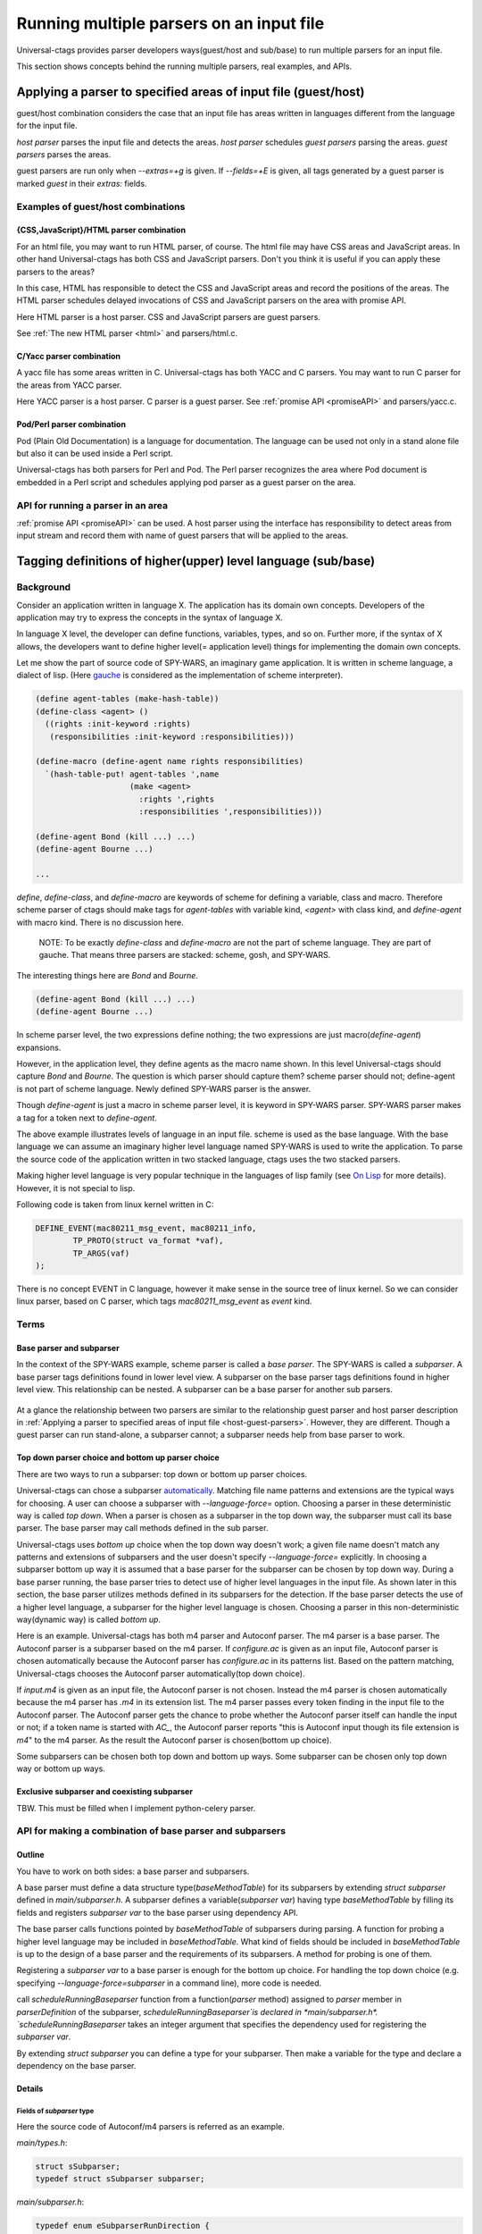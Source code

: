 .. NOT REVIEWED YET

Running multiple parsers on an input file
---------------------------------------------------------------------

Universal-ctags provides parser developers ways(guest/host and
sub/base) to run multiple parsers for an input file.

This section shows concepts behind the running multiple parsers,
real examples, and APIs.

.. _host-guest-parsers:

Applying a parser to specified areas of input file (guest/host)
~~~~~~~~~~~~~~~~~~~~~~~~~~~~~~~~~~~~~~~~~~~~~~~~~~~~~~~~~~~~~~~~~~~~~~

guest/host combination considers the case that an input file has areas
written in languages different from the language for the input file.

*host parser* parses the input file and detects the areas.
*host parser* schedules *guest parsers* parsing the areas.
*guest parsers* parses the areas.

guest parsers are run only when `--extras=+g` is given.  If
`--fields=+E` is given, all tags generated by a guest parser is marked
`guest` in their `extras:` fields.

.. figure:: area-and-parsers.svg
	    :scale: 80%

Examples of guest/host combinations
......................................................................

{CSS,JavaScript}/HTML parser combination
,,,,,,,,,,,,,,,,,,,,,,,,,,,,,,,,,,,,,,,,,,,,,,,,,,,,,,,,,,,,,,,,,,,,,,,

For an html file, you may want to run HTML parser, of course. The
html file may have CSS areas and JavaScript areas. In other hand
Universal-ctags has both CSS and JavaScript parsers. Don't you
think it is useful if you can apply these parsers to the areas?

In this case, HTML has responsible to detect the CSS and
JavaScript areas and record the positions of the areas.
The HTML parser schedules delayed invocations of CSS and
JavaScript parsers on the area with promise API.

Here HTML parser is a host parser. CSS and JavaScript parsers
are guest parsers.

See :ref:`The new HTML parser <html>` and parsers/html.c.


C/Yacc parser combination
,,,,,,,,,,,,,,,,,,,,,,,,,,,,,,,,,,,,,,,,,,,,,,,,,,,,,,,,,,,,,,,,,,,,,,,

A yacc file has some areas written in C. Universal-ctags has both YACC
and C parsers. You may want to run C parser for the areas from YACC
parser.

Here YACC parser is a host parser. C parser is a guest parser.
See :ref:`promise API <promiseAPI>` and parsers/yacc.c.


Pod/Perl parser combination
,,,,,,,,,,,,,,,,,,,,,,,,,,,,,,,,,,,,,,,,,,,,,,,,,,,,,,,,,,,,,,,,,,,,,,,

Pod (Plain Old Documentation) is a language for documentation.  The language
can be used not only in a stand alone file but also it can be
used inside a Perl script.

Universal-ctags has both parsers for Perl and Pod.
The Perl parser recognizes the area where Pod document is
embedded in a Perl script and schedules applying pod parser
as a guest parser on the area.


API for running a parser in an area
......................................................................

:ref:`promise API <promiseAPI>` can be used.
A host parser using the interface has responsibility to detect areas
from input stream and record them with name of guest parsers that will
be applied to the areas.

.. _base-sub-parsers:

Tagging definitions of higher(upper) level language (sub/base)
~~~~~~~~~~~~~~~~~~~~~~~~~~~~~~~~~~~~~~~~~~~~~~~~~~~~~~~~~~~~~~~~~~~~~~

Background
......................................................................

Consider an application written in language X.  The application has
its domain own concepts. Developers of the application may try to
express the concepts in the syntax of language X.

In language X level, the developer can define functions, variables, types, and
so on. Further more, if the syntax of X allows, the developers want to
define higher level(= application level) things for implementing the
domain own concepts.

Let me show the part of source code of SPY-WARS, an imaginary game application.
It is written in scheme language, a dialect of lisp.
(Here `gauche <http://practical-scheme.net/gauche/index.html>`_ is considered
as the implementation of scheme interpreter).

.. code-block:: scheme

    (define agent-tables (make-hash-table))
    (define-class <agent> ()
      ((rights :init-keyword :rights)
       (responsibilities :init-keyword :responsibilities)))

    (define-macro (define-agent name rights responsibilities)
      `(hash-table-put! agent-tables ',name
			(make <agent>
			  :rights ',rights
			  :responsibilities ',responsibilities)))

    (define-agent Bond (kill ...) ...)
    (define-agent Bourne ...)

    ...

`define`, `define-class`, and `define-macro` are keywords of scheme
for defining a variable, class and macro. Therefore scheme parser of
ctags should make tags for `agent-tables` with variable kind,
`<agent>` with class kind, and `define-agent` with macro kind.
There is no discussion here.

    NOTE: To be exactly `define-class` and `define-macro` are not the part
    of scheme language. They are part of gauche. That means three parsers
    are stacked: scheme, gosh, and SPY-WARS.

The interesting things here are `Bond` and `Bourne`.

.. code-block:: scheme

    (define-agent Bond (kill ...) ...)
    (define-agent Bourne ...)

In scheme parser level, the two expressions define nothing; the two
expressions are just macro(`define-agent`) expansions.

However, in the application level, they define agents as the
macro name shown. In this level Universal-ctags should capture
`Bond` and `Bourne`. The question is which parser should
capture them?  scheme parser should not; define-agent is not part of
scheme language. Newly defined SPY-WARS parser is the answer.

Though `define-agent` is just a macro in scheme parser level,
it is keyword in SPY-WARS parser. SPY-WARS parser makes a
tag for a token next to `define-agent`.

The above example illustrates levels of language in an input
file. scheme is used as the base language. With the base language we
can assume an imaginary higher level language named SPY-WARS is used
to write the application. To parse the source code of the application
written in two stacked language, ctags uses the two stacked parsers.

Making higher level language is very popular technique in the
languages of lisp family (see `On Lisp
<http://www.paulgraham.com/onlisp.html>`_ for more details).
However, it is not special to lisp.

Following code is taken from linux kernel written in C:

.. code-block:: C

    DEFINE_EVENT(mac80211_msg_event, mac80211_info,
	    TP_PROTO(struct va_format *vaf),
	    TP_ARGS(vaf)
    );

There is no concept EVENT in C language, however it make sense in the
source tree of linux kernel. So we can consider linux parser, based on
C parser, which tags `mac80211_msg_event` as `event` kind.


Terms
......................................................................

Base parser and subparser
,,,,,,,,,,,,,,,,,,,,,,,,,,,,,,,,,,,,,,,,,,,,,,,,,,,,,,,,,,,,,,,,,,,,,,,
In the context of the SPY-WARS example, scheme parser is called a *base
parser*. The SPY-WARS is called a *subparser*. A base parser tags
definitions found in lower level view. A subparser on the base parser tags
definitions found in higher level view. This relationship can be nested.
A subparser can be a base parser for another sub parsers.

.. figure:: stack-and-parsers.svg
	    :scale: 80%

At a glance the relationship between two parsers are similar to the
relationship guest parser and host parser description in
:ref:`Applying a parser to specified areas of input file
<host-guest-parsers>`.  However, they are different. Though a guest
parser can run stand-alone, a subparser cannot; a subparser needs help
from base parser to work.

Top down parser choice and bottom up parser choice
,,,,,,,,,,,,,,,,,,,,,,,,,,,,,,,,,,,,,,,,,,,,,,,,,,,,,,,,,,,,,,,,,,,,,,,

There are two ways to run a subparser: top down or bottom up parser
choices.

Universal-ctags can chose a subparser `automatically <guessing>`_.
Matching file name patterns and extensions are the typical ways for
choosing. A user can choose a subparser with `--language-force=` option.
Choosing a parser in these deterministic way is called *top down*.
When a parser is chosen as a subparser in the top down way, the
subparser must call its base parser. The base parser may call methods
defined in the sub parser.

Universal-ctags uses *bottom up* choice when the top down way
doesn't work; a given file name doesn't match any patterns and
extensions of subparsers and the user doesn't specify
`--language-force=` explicitly. In choosing a subparser bottom up way
it is assumed that a base parser for the subparser can be chosen
by top down way. During a base parser running, the base parser tries
to detect use of higher level languages in the input file. As shown
later in this section, the base parser utilizes methods defined in its
subparsers for the detection. If the base parser detects the use of a
higher level language, a subparser for the higher level language is
chosen.  Choosing a parser in this non-deterministic way(dynamic way)
is called *bottom up*.

Here is an example. Universal-ctags has both m4 parser and Autoconf
parser.  The m4 parser is a base parser. The Autoconf parser is a
subparser based on the m4 parser. If *configure.ac* is given as an
input file, Autoconf parser is chosen automatically because the
Autoconf parser has *configure.ac* in its patterns list. Based on the
pattern matching, Universal-ctags chooses the Autoconf parser
automatically(top down choice).

If *input.m4* is given as an input file, the Autoconf parser is
not chosen. Instead the m4 parser is chosen automatically because
the m4 parser has *.m4* in its extension list. The m4 parser passes
every token finding in the input file to the
Autoconf parser. The Autoconf parser gets the chance to probe
whether the Autoconf parser itself can handle the input or not; if
a token name is started with `AC_`, the Autoconf parser
reports "this is Autoconf input though its file extension
is `m4`" to the m4 parser. As the result the Autoconf parser is
chosen(bottom up choice).

Some subparsers can be chosen both top down and bottom up ways. Some
subparser can be chosen only top down way or bottom up ways.


Exclusive subparser and coexisting subparser
,,,,,,,,,,,,,,,,,,,,,,,,,,,,,,,,,,,,,,,,,,,,,,,,,,,,,,,,,,,,,,,,,,,,,,,

TBW. This must be filled when I implement python-celery parser.


API for making a combination of base parser and subparsers
......................................................................

Outline
,,,,,,,,,,,,,,,,,,,,,,,,,,,,,,,,,,,,,,,,,,,,,,,,,,,,,,,,,,,,,,,,,,,,,,,

You have to work on both sides: a base parser and subparsers.

A base parser must define a data structure type(`baseMethodTable`) for
its subparsers by extending `struct subparser` defined in
*main/subparser.h*.  A subparser defines a variable(`subparser var`)
having type `baseMethodTable` by filling its fields and registers
`subparser var` to the base parser using dependency API.

The base parser calls functions pointed by `baseMethodTable` of
subparsers during parsing. A function for probing a higher level
language may be included in `baseMethodTable`.  What kind of fields
should be included in `baseMethodTable` is up to the design of a base
parser and the requirements of its subparsers. A method for
probing is one of them.

Registering a `subparser var` to a base parser is enough for the
bottom up choice. For handling the top down choice (e.g. specifying
`--language-force=subparser` in a command line), more code is needed.

call `scheduleRunningBaseparser` function from a function(`parser` method)
assigned to `parser` member in `parserDefinition` of the subparser,
`scheduleRunningBaseparser`is declared in *main/subparser.h*.
`scheduleRunningBaseparser` takes an integer argument
that specifies the dependency used for registering the `subparser var`.

By extending `struct subparser` you can define a type for
your subparser. Then make a variable for the type and
declare a dependency on the base parser.

Details
,,,,,,,,,,,,,,,,,,,,,,,,,,,,,,,,,,,,,,,,,,,,,,,,,,,,,,,,,,,,,,,,,,,,,,,

Fields of `subparser` type
^^^^^^^^^^^^^^^^^^^^^^^^^^^^^^^^^^^^^^^^^^^^^^^^^^^^^^^^^^^^^^^^^^^^^^^^^

Here the source code of Autoconf/m4 parsers is referred as an example.

*main/types.h*:

.. code-block:: C

    struct sSubparser;
    typedef struct sSubparser subparser;


*main/subparser.h*:

.. code-block:: C

    typedef enum eSubparserRunDirection {
	    SUBPARSER_BASE_RUNS_SUB = 1 << 0,
	    SUBPARSER_SUB_RUNS_BASE = 1 << 1,
	    SUBPARSER_BI_DIRECTION  = SUBPARSER_BASE_RUNS_SUB|SUBPARSER_SUB_RUNS_BASE,
    } subparserRunDirection;

    struct sSubparser {
	    ...

	    /* public to the parser */
	    subparserRunDirection direction;

	    void (* inputStart) (subparser *s);
	    void (* inputEnd) (subparser *s);
	    void (* exclusiveSubparserChosenNotify) (subparser *s, void *data);
    };

A subparser must fill the fields of `subparser`.

`direction` field specifies how the subparser is called.  If a
subparser runs exclusively and is chosen in top down way, set
`SUBPARSER_SUB_RUNS_BASE` flag. If a subparser runs coexisting way and
is chosen in bottom up way, set `SUBPARSER_BASE_RUNS_SUB`.  Use
`SUBPARSER_BI_DIRECTION` if both cases can be considered.

SystemdUnit parser runs as a subparser of iniconf base parser.
SystemdUnit parser specifies `SUBPARSER_SUB_RUNS_BASE` because
unit files of systemd have very specific file extensions though
they are written in iniconf syntax. Therefore we expect SystemdUnit
parser is chosen in top down way. The same logic is applicable to
YumRepo parser.

Autoconf parser specifies `SUBPARSER_BI_DIRECTION`. For input
file having name *configure.ac*, by pattern matching, Autoconf parser
is chosen in top down way. In other hand, for file name *foo.m4*,
Autoconf parser can be chosen in bottom up way.

.. TODO: Write about SUBPARSER_BASE_RUNS_SUB after implementing python-celery.

`inputStart` is called before the base parser starting parsing a new input file.
`inputEnd` is called after the base parser finishing parsing the input file.
Universal-ctags main part calls these methods. Therefore, a base parser doesn't
have to call them.

`exclusiveSubparserChosenNotify` is called when a parser is chosen
as an exclusive parser. Calling this method is a job of a base parser.


Extending `subparser` type
^^^^^^^^^^^^^^^^^^^^^^^^^^^^^^^^^^^^^^^^^^^^^^^^^^^^^^^^^^^^^^^^^^^^^^^^^

The m4 parser extends `subparser` type like following:

*parsers/m4.h*:

.. code-block:: C

    typedef struct sM4Subparser m4Subparser;
    struct sM4Subparser {
	    subparser subparser;

	    bool (* probeLanguage) (m4Subparser *m4, const char* token);

	    /* return value: Cork index */
	    int  (* newMacroNotify) (m4Subparser *m4, const char* token);

	    bool (* doesLineCommentStart)   (m4Subparser *m4, int c, const char *token);
	    bool (* doesStringLiteralStart) (m4Subparser *m4, int c);
    };


Put `subparser` as the first member of the extended struct(here sM4Subparser).
In addition the first field, 4 methods are defined in the extended struct.

Till choosing a subparser for the current input file, the m4 parser calls
`probeLanguage` method of its subparsers each time when find a token
in the input file. A subparser returns `true` if it recognizes the
input file is for the itself by analyzing tokens passed from the
base parser.

*parsers/autoconf.c*:

.. code-block:: C

    extern parserDefinition* AutoconfParser (void)
    {
	    static const char *const patterns [] = { "configure.in", NULL };
	    static const char *const extensions [] = { "ac", NULL };
	    parserDefinition* const def = parserNew("Autoconf");

	    static m4Subparser autoconfSubparser = {
		    .subparser = {
			    .direction = SUBPARSER_BI_DIRECTION,
			    .exclusiveSubparserChosenNotify = exclusiveSubparserChosenCallback,
		    },
		    .probeLanguage  = probeLanguage,
		    .newMacroNotify = newMacroCallback,
		    .doesLineCommentStart = doesLineCommentStart,
		    .doesStringLiteralStart = doesStringLiteralStart,
	    };

`probeLanguage` function defined in *autoconf.c* is connected to
the `probeLanguage` member of `autoconfSubparser`. The `probeLanguage` function
of Autoconf is very simple:

*parsers/autoconf.c*:

.. code-block:: C

    static bool probeLanguage (m4Subparser *m4, const char* token)
    {
	    return strncmp (token, "m4_", 3) == 0
		    || strncmp (token, "AC_", 3) == 0
		    || strncmp (token, "AM_", 3) == 0
		    || strncmp (token, "AS_", 3) == 0
		    || strncmp (token, "AH_", 3) == 0
		    ;
    }

This function checks the prefix of passed tokens. If known
prefix is found, Autoconf assumes this is an Autoconf input
and returns `true`.

*parsers/m4.c*:

.. code-block:: C

		if (m4tmp->probeLanguage
			&& m4tmp->probeLanguage (m4tmp, token))
		{
			chooseExclusiveSubparser ((m4Subparser *)tmp, NULL);
			m4found = m4tmp;
		}

The m4 parsers calls probeLanguage function of a subparser. If `true`
is returned `chooseExclusiveSubparser` function which is defined
in the main part. `chooseExclusiveSubparser` calls
`exclusiveSubparserChosenNotify` method of the chosen subparser.

The method is implemented in Autoconf subparser like following:

*parsers/autoconf.c*:

.. code-block:: C

    static void exclusiveSubparserChosenCallback (subparser *s, void *data)
    {
	    setM4Quotes ('[', ']');
    }

It changes quote characters of the m4 parser.


Making a tag in a subparser
^^^^^^^^^^^^^^^^^^^^^^^^^^^^^^^^^^^^^^^^^^^^^^^^^^^^^^^^^^^^^^^^^^^^^^^^^

Via calling callback functions defined in subparsers, their base parser
gives chance to them making tag entries.

The m4 parser calls `newMacroNotify` method when it finds an m4 macro is used.
The Autoconf parser connects `newMacroCallback` function defined in *parser/autoconf.c*.


*parsers/autoconf.c*:


.. code-block:: C

    static int newMacroCallback (m4Subparser *m4, const char* token)
    {
	    int keyword;
	    int index = CORK_NIL;

	    keyword = lookupKeyword (token, getInputLanguage ());

	    /* TODO:
	       AH_VERBATIM
	     */
	    switch (keyword)
	    {
	    case KEYWORD_NONE:
		    break;
	    case KEYWORD_init:
		    index = makeAutoconfTag (PACKAGE_KIND);
		    break;

    ...

    extern parserDefinition* AutoconfParser (void)
    {
	    ...
	    static m4Subparser autoconfSubparser = {
		    .subparser = {
			    .direction = SUBPARSER_BI_DIRECTION,
			    .exclusiveSubparserChosenNotify = exclusiveSubparserChosenCallback,
		    },
		    .probeLanguage  = probeLanguage,
		    .newMacroNotify = newMacroCallback,

In `newMacroCallback` function, the Autoconf parser receives the name of macro
found by the base parser and analysis weather the macro is interesting
in the context of Autoconf language or not. If it is interesting name,
the Autoconf parser makes a tag for it.


Calling methods of subparsers from a base parser
^^^^^^^^^^^^^^^^^^^^^^^^^^^^^^^^^^^^^^^^^^^^^^^^^^^^^^^^^^^^^^^^^^^^^^^^^

A base parser can use `foreachSubparser` macro for accessing its
subparsers. A base should call `enterSubparser` before calling a
method of a subparser, and call `leaveSubparser` after calling the
method. The macro and functions are declare in *main/subparser.h* .


*parsers/m4.c*:

.. code-block:: C

    static m4Subparser * maySwitchLanguage (const char* token)
    {
	    subparser *tmp;
	    m4Subparser *m4found = NULL;

	    foreachSubparser (tmp, false)
	    {
		    m4Subparser *m4tmp = (m4Subparser *)tmp;

		    enterSubparser(tmp);
		    if (m4tmp->probeLanguage
			    && m4tmp->probeLanguage (m4tmp, token))
		    {
			    chooseExclusiveSubparser (tmp, NULL);
			    m4found = m4tmp;
		    }
		    leaveSubparser();

		    if (m4found)
			    break;
	    }

	    return m4found;
    }

`foreachSubparser` takes a variable having type `subparser`.
For each iteration, the value for the variable is updated.

`enterSubparser` takes a variable having type `subparser`.  With the
calling `enterSubparser`, the current language(the value returned from
`getInputLanguage`) can be temporary switched to the language specified
with the variable. One of the effect of switching is that `language`
field of tags made in the callback function called between
`enterSubparser` and `leaveSubparser` is adjusted.

Registering a subparser to its base parser
^^^^^^^^^^^^^^^^^^^^^^^^^^^^^^^^^^^^^^^^^^^^^^^^^^^^^^^^^^^^^^^^^^^^^^^^^

Use `DEPTYPE_SUBPARSER` dependency in a subparser for registration.

*parsers/autoconf.c*:

.. code-block:: C

    extern parserDefinition* AutoconfParser (void)
    {
	    parserDefinition* const def = parserNew("Autoconf");

	    static m4Subparser autoconfSubparser = {
		    .subparser = {
			    .direction = SUBPARSER_BI_DIRECTION,
			    .exclusiveSubparserChosenNotify = exclusiveSubparserChosenCallback,
		    },
		    .probeLanguage  = probeLanguage,
		    .newMacroNotify = newMacroCallback,
		    .doesLineCommentStart = doesLineCommentStart,
		    .doesStringLiteralStart = doesStringLiteralStart,
	    };
	    static parserDependency dependencies [] = {
		    [0] = { DEPTYPE_SUBPARSER, "M4", &autoconfSubparser },
	    };

	    def->dependencies = dependencies;
	    def->dependencyCount = ARRAY_SIZE (dependencies);


`DEPTYPE_SUBPARSER` is specified in the 0th element of`dependencies`
function static variable. In the next a literal string "M4" is
specified and `autoconfSubparser` follows. The intent of the code is
registering `autoconfSubparser` subparser definition to a base parser
named "M4".

`dependencies` function static variable must be assigned to
`dependencies` fields of a variable of `parserDefinition`.
The main part of Universal-ctags refers the field when
initializing parsers.

`[0]` emphasizes this is "the 0th element". The subparser may refer
the index of the array when the subparser calls
`scheduleRunningBaseparser`.


Scheduling running the base parser
^^^^^^^^^^^^^^^^^^^^^^^^^^^^^^^^^^^^^^^^^^^^^^^^^^^^^^^^^^^^^^^^^^^^^^^^^

For the case that a subparser is chosen in top down, the subparser
must call `scheduleRunningBaseparser` in the main `parser` method.

*parsers/autoconf.c*:

.. code-block:: C

    static void findAutoconfTags(void)
    {
	    scheduleRunningBaseparser (0);
    }

    extern parserDefinition* AutoconfParser (void)
    {
	    ...
	    parserDefinition* const def = parserNew("Autoconf");
	    ...
	    static parserDependency dependencies [] = {
		    [0] = { DEPTYPE_SUBPARSER, "M4", &autoconfSubparser },
	    };

	    def->dependencies = dependencies;
	    ...
	    def->parser = findAutoconfTags;
	    ...
	    return def;
    }

A subparser can do nothing actively. A base parser makes its subparser
work b calling methods of the subparser.  Therefor a subparser must
run its base parser when the subparser is chosen in a top down way,
The main part prepares `scheduleRunningBaseparser` function for the purpose.

A subparser should call the function from `parser` method of `parserDefinition`
of the subparser. `scheduleRunningBaseparser` takes an integer. It specifies
an index of the dependency which is used for registering the subparser.

Command line interface
^^^^^^^^^^^^^^^^^^^^^^^^^^^^^^^^^^^^^^^^^^^^^^^^^^^^^^^^^^^^^^^^^^^^^^^^^

Running subparser can be controlled with `s` extras flag.
By default it is enabled. To turning off the feature running
subparser, specify `--extras=-s`.

When `--extras=+E` option given, a tag entry recorded by a subparser
is marked as follows::

	TMPDIR	input.ac	/^AH_TEMPLATE([TMPDIR],$/;"	template	extras:subparser	end:4

See also :ref:`Defining a subparser <defining-subparsers>`.

Examples of sub/base combinations
......................................................................

Automake/Make parser combination
,,,,,,,,,,,,,,,,,,,,,,,,,,,,,,,,,,,,,,,,,,,,,,,,,,,,,,,,,,,,,,,,,,,,,,,

Simply to say the syntax of Automake is the subset of Make.  However,
the Automake parser has interests in Make macros having special
suffixes: "_PROGRAMS", "_LTLIBRARIES", and "_SCRIPTS" so on.

Here is an example of input for Automake:

.. code-block:: Make

    bin_PROGRAMS = ctags
    ctags_CPPFLAGS =    \
	    -I.         \
	    -I$(srcdir) \
	    -I$(srcdir)/main

From the point of the view of the Make parser, bin_PROGRAMS is a just
a macro; the Make parser tags bin_PROGRAMS as a macro. The Make parser
doesn't tag "ctags" being right side of `=` because it is not a new
name: just a value assigned to bin_PROGRAMS. However, for the Automake
parser "ctags" is a new name; the Automake parser tags "ctags" with
kind "Program". The Automake parser can tag it with getting help from
the Make parser.

The Automake parser is an exclusive subparser. It is chosen in top
down way; an input file name "Makefile.am" gives enough information for
choosing the Automake parser.

To give chances to the Automake parser to capture Automake own
definitions, The Make parser provides following interface in
*parsers/make.h*:

.. code-block:: C

    struct sMakeSubparser {
	    subparser subparser;

	    void (* valueNotify) (makeSubparser *s, char* name);
	    void (* directiveNotify) (makeSubparser *s, char* name);
	    void (* newMacroNotify) (makeSubparser *s,
				     char* name,
				     bool withDefineDirective,
				     bool appending);
    };

The Automake parser defines methods for tagging Automake own definitions
in a `struct sMakeSubparser` type variable, and runs the Make parser by
calling `scheduleRunningBaseparser` function.

The Make parser tags Make own definitions in an input file.  In
addition Make parser calls the methods during parsing the input file.

.. code-block:: console

   $ ./ctags --fields=+lK  --extras=+r -o - Makefile.am
   bin	Makefile.am	/^bin_PROGRAMS = ctags$/;"	directory	language:Automake
   bin_PROGRAMS	Makefile.am	/^bin_PROGRAMS = ctags$/;"	macro	language:Make
   ctags	Makefile.am	/^bin_PROGRAMS = ctags$/;"	program	language:Automake	directory:bin
   ctags_CPPFLAGS	Makefile.am	/^ctags_CPPFLAGS =    \\$/;"	macro	language:Make

`bin_PROGRAMS` and `ctags_CPPFLAGS` are tagged as macros of Make.
In addition `bin` is tagged as directory, and `ctags` as program of Automake.

`bin` is tagged in a callback function assigned to `newMacroFound` method.
`ctags` is tagged in a callback function assigned to `valuesFound` method.

`--extras=+r` is used in the example. `r` extra is needed to
tag `bin`. `bin` is not defined in the line, `bin_PROGRAMS =`.
`bin` is referenced as a name of directory where programs are
stored. Therefore `r` is needed.

For tagging `ctags`, the Automake parser must recognize
`bin` in `bin_PROGRAMS` first. `ctags` is tagged
because it is specified as a value for `bin_PROGRAMS`.
As the result `r` is also needed to tag `ctags`.

Only Automake related tags are emitted if Make parser is
disabled.

.. code-block:: console

	$ ./ctags --languages=-Make --fields=+lKr --extras=+r -o - Makefile.am
	bin	Makefile.am	/^bin_PROGRAMS = ctags$/;"	directory	language:Automake	roles:program
	ctags	Makefile.am	/^bin_PROGRAMS = ctags$/;"	program	language:Automake	directory:bin

Autoconf/M4 parser combination
,,,,,,,,,,,,,,,,,,,,,,,,,,,,,,,,,,,,,,,,,,,,,,,,,,,,,,,,,,,,,,,,,,,,,,,

Universal-ctags uses m4 parser as a base parser and Autoconf parse as
a sub parser for `configure.ac` input file.

.. code-block:: Autoconf

   AC_DEFUN([PRETTY_VAR_EXPAND],
	     [$(eval "$as_echo_n" $(eval "$as_echo_n" "${$1}"))])

The m4 parser finds no definition here.  However, Autoconf parser finds
`PRETTY_VAR_EXPAND` as a macro definition. Syntax like `(...)` is part
of M4 language. So Autoconf parser is implemented as a sub parser of
m4 parser. The most parts of tokens in input files are handled by
M4. Autoconf parser gives hints for parsing `configure.ac` and
registers callback functions to
Autoconf parser.
